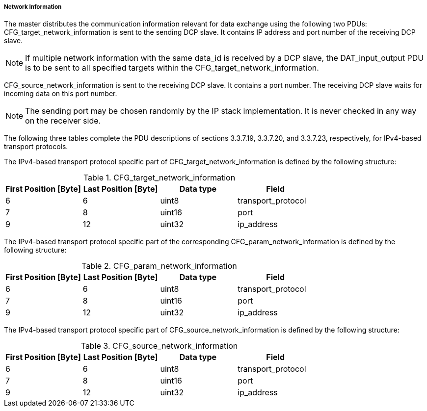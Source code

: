 ===== Network Information

The master distributes the communication information relevant for data exchange using the following two PDUs: +CFG_target_network_information+ is sent to the sending DCP slave. It contains IP address and port number of the receiving DCP slave.

NOTE: If multiple network information with the same data_id is received by a DCP slave, the DAT_input_output PDU is to be sent to all specified targets within the CFG_target_network_information.

+CFG_source_network_information+ is sent to the receiving DCP slave. It contains a port number. The receiving DCP slave waits for incoming data on this port number.

NOTE: The sending port may be chosen randomly by the IP stack implementation. It is never checked in any way on the receiver side.

The following three tables complete the PDU descriptions of sections 3.3.7.19, 3.3.7.20, and 3.3.7.23, respectively, for IPv4-based transport protocols.

The IPv4-based transport protocol specific part of +CFG_target_network_information+ is defined by the following structure:

.CFG_target_network_information
[width="100%", cols="2,2,2,2" options="header"]
|===
|First Position [Byte]
|Last Position [Byte]
|Data type
|Field

|6
|6
|uint8
|transport_protocol

|7
|8
|uint16
|port

|9
|12
|uint32
|ip_address
|===

The IPv4-based transport protocol specific part of the corresponding +CFG_param_network_information+ is defined by the following structure:

.CFG_param_network_information
[width="100%", cols="2,2,2,2" options="header"]
|===
|First Position [Byte]
|Last Position [Byte]
|Data type
|Field

|6
|6
|uint8
|transport_protocol

|7
|8
|uint16
|port

|9
|12
|uint32
|ip_address
|===

The IPv4-based transport protocol specific part of +CFG_source_network_information+ is defined by the following structure:

.CFG_source_network_information
[width="100%", cols="2,2,2,2" options="header"]
|===
|First Position [Byte]
|Last Position [Byte]
|Data type
|Field

|6
|6
|uint8
|transport_protocol

|7
|8
|uint16
|port

|9
|12
|uint32
|ip_address
|===

